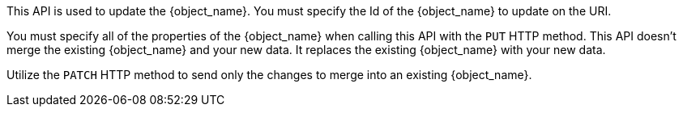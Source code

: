 This API is used to update the {object_name}. You must specify the Id of the {object_name} to update on the URI.

You must specify all of the properties of the {object_name} when calling this API with the `PUT` HTTP method. This API doesn't merge the existing {object_name} and your new data. It replaces the existing {object_name} with your new data. 

Utilize the `PATCH` HTTP method to send only the changes to merge into an existing {object_name}. 
